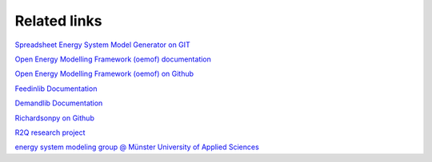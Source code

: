 Related links
*************************************************

`Spreadsheet Energy System Model Generator on GIT <https://git.fh-muenster.de/ck546038/spreadsheet-energy-system-model-generator>`_

`Open Energy Modelling Framework (oemof) documentation <https://oemof.readthedocs.io/en/stable/>`_

`Open Energy Modelling Framework (oemof) on Github <https://github.com/oemof>`_

`Feedinlib Documentation <https://feedinlib.readthedocs.io/en/latest/>`_

`Demandlib Documentation <https://demandlib.readthedocs.io/en/latest/>`_

`Richardsonpy on Github <https://github.com/RWTH-EBC/richardsonpy>`_

`R2Q research project <https://www.fh-muenster.de/forschungskooperationen/r2q/index.php>`_

`energy system modeling group @ Münster University of Applied Sciences <https://www.fh-muenster.de/egu/ueber-uns/vennemann/energiesystemmodellierung.php>`_
